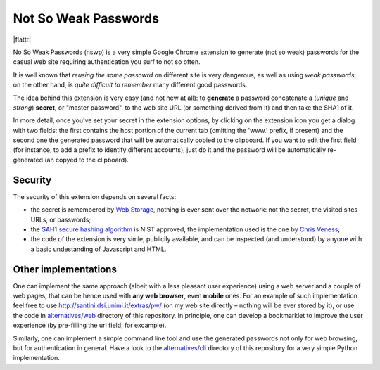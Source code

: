 Not So Weak Passwords
=====================

|flattr|

.. |flattr| image: http://api.flattr.com/button/flattr-badge-large.png
  :alternate: Flattr this git repo
  :target: https://flattr.com/submit/auto?user_id=mapio&url=https://github.com/mapio/nswp&title=Not%20So%20Weak%20Passwordss&language=en_GB&tags=github&category=software


No So Weak Passwords (nswp) is a very simple Google Chrome extension to generate (not so weak) passwords for the casual web site
requiring authentication you surf to not so often.

It is well known that *reusing the same passowrd* on different site is very dangerous, as well as using *weak passwords*; on the
other hand, is *quite difficult to remember* many different good passwords.

The idea behind this extension is very easy (and not new at all): to **generate** a password concatenate a (*unique* and *strong*)
**secret**, or "master password", to the web site URL (or something derived from it) and then take the SHA1 of it.

In more detail, once you've set your secret in the extension options, by clicking on the extension icon you get a dialog with two
fields: the first contains the host portion of the current tab (omitting the 'www.' prefix, if present) and the second one the
generated password that will be automatically copied to the clipboard. If you want to edit the first field (for instance, to add a
prefix to identify different accounts), just do it and the password will be automatically re-generated (an copyed to the clipboard).

Security
--------

The security of this extension depends on several facts:

* the secret is remembered by `Web Storage <http://dev.w3.org/html5/webstorage/>`_, nothing is ever sent over the network: not the
  secret, the visited sites URLs, or passwords; 
* the `SAH1 secure hashing algorithm <http://csrc.nist.gov/groups/ST/toolkit/secure_hashing.html>`_ is NIST approved, the
  implementation used is the one by `Chris Veness <http://www.movable-type.co.uk/scripts/sha1.html>`_;
* the code of the extension is very simle, publicily available, and can be inspected (and understood) by anyone with a basic
  undestanding of Javascript and HTML.

Other implementations
---------------------

One can implement the same approach (albeit with a less pleasant user experience) using a web server and a couple of web pages, that
can be hence used with **any web browser**, even **mobile** ones. For an example of such implementation feel free to use
http://santini.dsi.unimi.it/extras/pw/ (on my web site directly – nothing will be ever stored by it), or use the code in
`alternatives/web <http://github.com/mapio/nswp/tree/master/alternatives/web>`_ directory of this repository. In principle, one can
develop a bookmarklet to improve the user experience (by pre-filling the url field, for excample).

Similarly, one can implement a simple command line tool and use the generated passwords not only for web browsing, but for
authentication in general. Have a look to the `alternatives/cli <http://github.com/mapio/nswp/tree/master/alternatives/cli>`_
directory of this repository for a very simple Python implementation.

